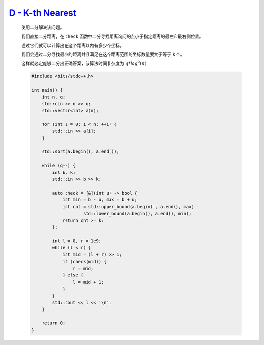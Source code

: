 `D - K-th Nearest <https://atcoder.jp/contests/abc364/tasks/abc364_d>`_
==========================================================================

    使用二分解决该问题。

    我们直接二分距离，在 ``check`` 函数中二分寻找距离询问的点小于指定距离的最左和最右侧位置。

    通过它们就可以计算出在这个距离以内有多少个坐标。

    我们会通过二分寻找最小的距离并且满足在这个距离范围的坐标数量要大于等于 ``k`` 个。

    这样就必定能够二分出正确答案，该算法时间复杂度为 :math:`q*log^{2}(n)`

    .. code-block:: CPP

        #include <bits/stdc++.h>

        int main() {
            int n, q;
            std::cin >> n >> q;
            std::vector<int> a(n);

            for (int i = 0; i < n; ++i) {
                std::cin >> a[i];
            }

            std::sort(a.begin(), a.end());

            while (q--) {
                int b, k;
                std::cin >> b >> k;

                auto check = [&](int u) -> bool {
                    int min = b - u, max = b + u;
                    int cnt = std::upper_bound(a.begin(), a.end(), max) -
                            std::lower_bound(a.begin(), a.end(), min);
                    return cnt >= k;
                };

                int l = 0, r = 1e9;
                while (l < r) {
                    int mid = (l + r) >> 1;
                    if (check(mid)) {
                        r = mid;
                    } else {
                        l = mid + 1;
                    }
                }
                std::cout << l << '\n';
            }

            return 0;
        }